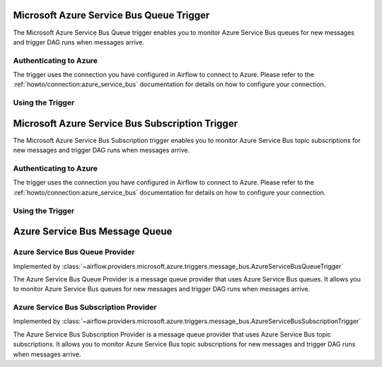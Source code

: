 .. Licensed to the Apache Software Foundation (ASF) under one
    or more contributor license agreements.  See the NOTICE file
    distributed with this work for additional information
    regarding copyright ownership.  The ASF licenses this file
    to you under the Apache License, Version 2.0 (the
    "License"); you may not use this file except in compliance
    with the License.  You may obtain a copy of the License at

 ..   http://www.apache.org/licenses/LICENSE-2.0

 .. Unless required by applicable law or agreed to in writing,
    software distributed under the License is distributed on an
    "AS IS" BASIS, WITHOUT WARRANTIES OR CONDITIONS OF ANY
    KIND, either express or implied.  See the License for the
    specific language governing permissions and limitations
    under the License.

.. _howto/trigger:azure_service_bus_queue:

Microsoft Azure Service Bus Queue Trigger
=========================================

The Microsoft Azure Service Bus Queue trigger enables you to monitor Azure Service Bus queues for new messages and trigger DAG runs when messages arrive.

Authenticating to Azure
-----------------------

The trigger uses the connection you have configured in Airflow to connect to Azure.
Please refer to the :ref:`howto/connection:azure_service_bus` documentation for details on how to configure your connection.

Using the Trigger
-----------------

.. example::

   This example shows how to use the ``AzureServiceBusQueueTrigger``.

   .. code-block:: python

      from airflow.providers.microsoft.azure.triggers.message_bus import AzureServiceBusQueueTrigger

      trigger = AzureServiceBusQueueTrigger(
          queues=["my_queue"],
          azure_service_bus_conn_id="azure_service_bus_default",
          max_message_count=1,
          poll_interval=5.0,
      )

      # The trigger will fire when a message is available in the queue.

.. _howto/trigger:azure_service_bus_subscription:

Microsoft Azure Service Bus Subscription Trigger
================================================

The Microsoft Azure Service Bus Subscription trigger enables you to monitor Azure Service Bus topic subscriptions for new messages and trigger DAG runs when messages arrive.

Authenticating to Azure
-----------------------

The trigger uses the connection you have configured in Airflow to connect to Azure.
Please refer to the :ref:`howto/connection:azure_service_bus` documentation for details on how to configure your connection.

Using the Trigger
-----------------

.. example::

   This example shows how to use the ``AzureServiceBusSubscriptionTrigger``.

   .. code-block:: python

      from airflow.providers.microsoft.azure.triggers.message_bus import AzureServiceBusSubscriptionTrigger

      trigger = AzureServiceBusSubscriptionTrigger(
          topics=["my_topic"],
          subscription_name="my_subscription",
          azure_service_bus_conn_id="azure_service_bus_default",
          max_message_count=1,
          poll_interval=5.0,
      )

      # The trigger will fire when a message is available in the topic subscription.

Azure Service Bus Message Queue
===============================

Azure Service Bus Queue Provider
--------------------------------

Implemented by :class:`~airflow.providers.microsoft.azure.triggers.message_bus.AzureServiceBusQueueTrigger`

The Azure Service Bus Queue Provider is a message queue provider that uses Azure Service Bus queues.
It allows you to monitor Azure Service Bus queues for new messages and trigger DAG runs when messages arrive.


Azure Service Bus Subscription Provider
---------------------------------------

Implemented by :class:`~airflow.providers.microsoft.azure.triggers.message_bus.AzureServiceBusSubscriptionTrigger`

The Azure Service Bus Subscription Provider is a message queue provider that uses Azure Service Bus topic subscriptions.
It allows you to monitor Azure Service Bus topic subscriptions for new messages and trigger DAG runs when messages arrive.
